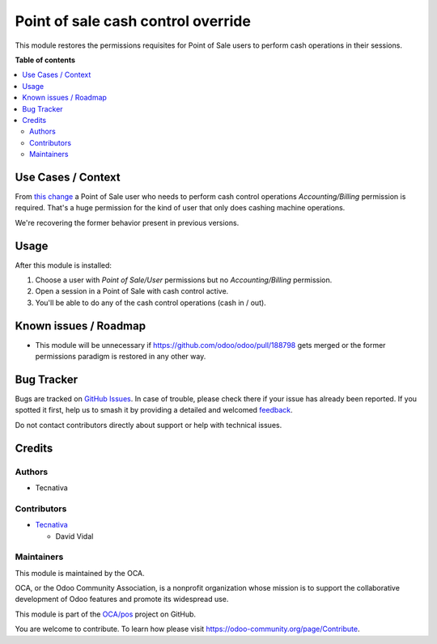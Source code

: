 ===================================
Point of sale cash control override
===================================

.. 
   !!!!!!!!!!!!!!!!!!!!!!!!!!!!!!!!!!!!!!!!!!!!!!!!!!!!
   !! This file is generated by oca-gen-addon-readme !!
   !! changes will be overwritten.                   !!
   !!!!!!!!!!!!!!!!!!!!!!!!!!!!!!!!!!!!!!!!!!!!!!!!!!!!
   !! source digest: sha256:56d19ad35a758bf8f5dbbc2b81f7cd13423c513262350bde69fb801b32e8313b
   !!!!!!!!!!!!!!!!!!!!!!!!!!!!!!!!!!!!!!!!!!!!!!!!!!!!

.. |badge1| image:: https://img.shields.io/badge/maturity-Beta-yellow.png
    :target: https://odoo-community.org/page/development-status
    :alt: Beta
.. |badge2| image:: https://img.shields.io/badge/licence-AGPL--3-blue.png
    :target: http://www.gnu.org/licenses/agpl-3.0-standalone.html
    :alt: License: AGPL-3
.. |badge3| image:: https://img.shields.io/badge/github-OCA%2Fpos-lightgray.png?logo=github
    :target: https://github.com/OCA/pos/tree/16.0/pos_cash_control_override
    :alt: OCA/pos
.. |badge4| image:: https://img.shields.io/badge/weblate-Translate%20me-F47D42.png
    :target: https://translation.odoo-community.org/projects/pos-16-0/pos-16-0-pos_cash_control_override
    :alt: Translate me on Weblate
.. |badge5| image:: https://img.shields.io/badge/runboat-Try%20me-875A7B.png
    :target: https://runboat.odoo-community.org/builds?repo=OCA/pos&target_branch=16.0
    :alt: Try me on Runboat

|badge1| |badge2| |badge3| |badge4| |badge5|

This module restores the permissions requisites for Point of Sale users
to perform cash operations in their sessions.

**Table of contents**

.. contents::
   :local:

Use Cases / Context
===================

From `this change <https://github.com/odoo/odoo/pull/130275>`__ a Point
of Sale user who needs to perform cash control operations
*Accounting/Billing* permission is required. That's a huge permission
for the kind of user that only does cashing machine operations.

We're recovering the former behavior present in previous versions.

Usage
=====

After this module is installed:

1. Choose a user with *Point of Sale/User* permissions but no
   *Accounting/Billing* permission.
2. Open a session in a Point of Sale with cash control active.
3. You'll be able to do any of the cash control operations (cash in /
   out).

Known issues / Roadmap
======================

-  This module will be unnecessary if
   https://github.com/odoo/odoo/pull/188798 gets merged or the former
   permissions paradigm is restored in any other way.

Bug Tracker
===========

Bugs are tracked on `GitHub Issues <https://github.com/OCA/pos/issues>`_.
In case of trouble, please check there if your issue has already been reported.
If you spotted it first, help us to smash it by providing a detailed and welcomed
`feedback <https://github.com/OCA/pos/issues/new?body=module:%20pos_cash_control_override%0Aversion:%2016.0%0A%0A**Steps%20to%20reproduce**%0A-%20...%0A%0A**Current%20behavior**%0A%0A**Expected%20behavior**>`_.

Do not contact contributors directly about support or help with technical issues.

Credits
=======

Authors
-------

* Tecnativa

Contributors
------------

-  `Tecnativa <https://tecnativa.com>`__

   -  David Vidal

Maintainers
-----------

This module is maintained by the OCA.

.. image:: https://odoo-community.org/logo.png
   :alt: Odoo Community Association
   :target: https://odoo-community.org

OCA, or the Odoo Community Association, is a nonprofit organization whose
mission is to support the collaborative development of Odoo features and
promote its widespread use.

This module is part of the `OCA/pos <https://github.com/OCA/pos/tree/16.0/pos_cash_control_override>`_ project on GitHub.

You are welcome to contribute. To learn how please visit https://odoo-community.org/page/Contribute.
